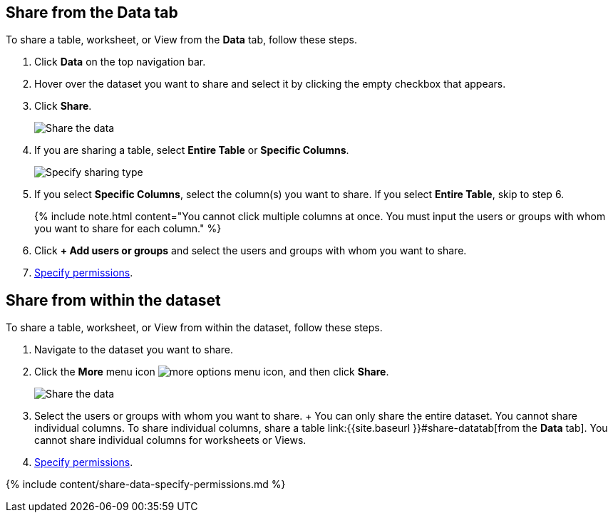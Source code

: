 [#share-datatab]
== Share from the Data tab

To share a table, worksheet, or View from the *Data* tab, follow these steps.

. Click *Data* on the top navigation bar.
. Hover over the dataset you want to share and select it by clicking the empty checkbox that appears.
. Click *Share*.
+
image:sharing-data.png[Share the data]
// {% include image.html file="sharing-data.png" title="Share the data" alt="Select the data you want to share and click the share icon." caption="Share the data" %}

. If you are sharing a table, select *Entire Table* or *Specific Columns*.
+
image:sharing-datacolumns.png[Specify sharing type]
// {% include image.html file="sharing-datacolumns.png" title="Specify sharing type" alt="Select either entire table or specific columns." caption="Specify sharing type" %}

. If you select *Specific Columns*, select the column(s) you want to share.
If you select *Entire Table*, skip to step 6.
+
{% include note.html content="You cannot click multiple columns at once.
You must input the users or groups with whom you want to share for each column." %}

. Click *+ Add users or groups* and select the users and groups with whom you want to share.
. <<specify-permissions,Specify permissions>>.

[#share-dataset]
== Share from within the dataset

To share a table, worksheet, or View from within the dataset, follow these steps.

. Navigate to the dataset you want to share.
. Click the *More* menu icon image:icon-ellipses.png[more options menu icon], and then click *Share*.
+
image:sharing-data-in-dataset.png[Share the data]
// {% include image.html file="sharing-data-in-dataset.png" title="Share the data" alt="Click the three-dot ellipsis icon and then click Share." caption="Share the data" %}

. Select the users or groups with whom you want to share.
+  You can only share the entire dataset.
You cannot share individual columns.
To share individual columns, share a table link:{{site.baseurl }}#share-datatab[from the *Data* tab].
You cannot share individual columns for worksheets or Views.
. <<specify-permissions,Specify permissions>>.

{% include content/share-data-specify-permissions.md %}
